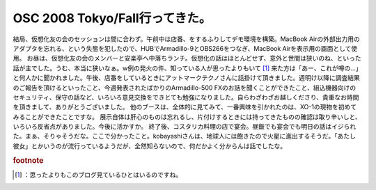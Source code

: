 ﻿OSC 2008 Tokyo/Fall行ってきた。
##################################################


結局、仮想化友の会のセッションは間に合わず。午前中は店番、をするふりしてデモ環境を構築。MacBook Airの外部出力用のアダプタを忘れる、という失態を犯したので、HUBでArmadillo-9とOBS266をつなぎ、MacBook Airを表示用の画面として使用。
お昼は、仮想化友の会のメンバーと安楽亭へ中落ちランチ。仮想化の話はほとんどせず、意外と世間は狭いのね、といった話が主でした。うむ、本当に狭いなぁ。w例の発火の件、知っている人が思ったよりもいて [#]_ 来た方は「あー、これが噂の…」と何人かに聞かれました。午後、店番をしているときにアットマークテクノさんに話掛けて頂きました。週明け以降に調査結果のご報告を頂けるといったこと、今週発表されたばかりのArmadillo-500 FXのお話を聞くことができたこと、組込機器向けのセキュリティ、保守の話など、いろいろ意見交換をできとても勉強になりました。自らわざわざお越しくださり、貴重なお時間を頂きまして、ありがとうございました。
他のブースは、全体的に見てみて、一番興味を引かれたのは、XO-1の現物を初めてみることができたことですな。
展示自体は肝心のものは忘れるし、片付けするときには持ってきたものの確認は取り辛いしと、いろいろ反省点がありました。今後に活かすか。
終了後、コスタリカ料理の店で宴会。昼飯でも宴会でも明日の話はイジられた。まぁ、そりゃそうだな。ここで分かったこと。kobayashiさんは、地球人には飽きたので火星に進出するそうだ。「あたし彼女」とかいうのが流行っているようだが、全然知らないので、何だかよく分からんは話でしたな。


.. rubric:: footnote

.. [#] ：思ったよりもこのブログ見ているひとはいるのですね。



.. author:: mkouhei
.. categories:: Debian, meeting, 
.. tags::


